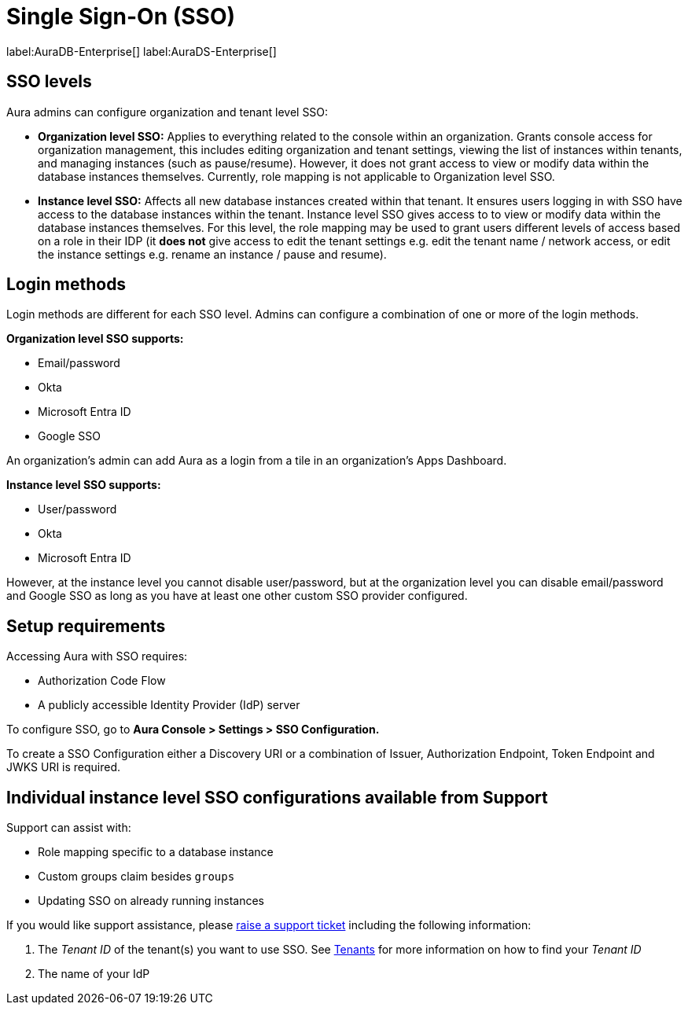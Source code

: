 [[aura-reference-security]]
= Single Sign-On (SSO)
:description: SSO allows you to log in to the Aura Console using their company IdP credentials.

label:AuraDB-Enterprise[]
label:AuraDS-Enterprise[]

== SSO levels

Aura admins can configure organization and tenant level SSO:

* *Organization level SSO:* Applies to everything related to the console within an organization. Grants console access for organization management, this includes editing organization and tenant settings, viewing the list of instances within tenants, and managing instances (such as pause/resume). However, it does not grant access to view or modify data within the database instances themselves. Currently, role mapping is not applicable to Organization level SSO.


* *Instance level SSO:*  Affects all new database instances created within that tenant. It ensures users logging in with SSO have access to the database instances within the tenant. Instance level SSO gives access to to view or modify data within the database instances themselves. For this level, the role mapping may be used to grant users different levels of access based on a role in their IDP (it *does not* give access to edit the tenant settings e.g. edit the tenant name / network access, or edit the instance settings e.g. rename an instance / pause and resume).

== Login methods

Login methods are different for each SSO level.
Admins can configure a combination of one or more of the login methods.

*Organization level SSO supports:*

* Email/password
* Okta
* Microsoft Entra ID
* Google SSO

An organization's admin can add Aura as a login from a tile in an organization's Apps Dashboard.

*Instance level SSO supports:*

* User/password
* Okta
* Microsoft Entra ID

However, at the instance level you cannot disable user/password, but at the organization level you can disable email/password and Google SSO as long as you have at least one other custom SSO provider configured.

== Setup requirements

Accessing Aura with SSO requires:
 
* Authorization Code Flow
* A publicly accessible Identity Provider (IdP) server

To configure SSO, go to *Aura Console > Settings > SSO Configuration.*

To create a SSO Configuration either a Discovery URI or a combination of Issuer, Authorization Endpoint, Token Endpoint and JWKS URI is required.

== Individual instance level SSO configurations available from Support

Support can assist with:

* Role mapping specific to a database instance
* Custom groups claim besides `groups`
* Updating SSO on already running instances

If you would like support assistance, please https://support.neo4j.com/[raise a support ticket] including the following information:

. The _Tenant ID_ of the tenant(s) you want to use SSO. See xref:platform/user-management.adoc#_tenants[Tenants] for more information on how to find your __Tenant ID__
. The name of your IdP